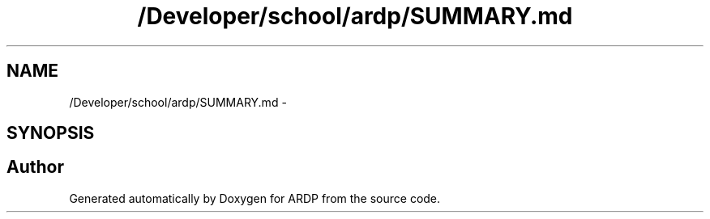 .TH "/Developer/school/ardp/SUMMARY.md" 3 "Tue Apr 26 2016" "Version 2.2.1" "ARDP" \" -*- nroff -*-
.ad l
.nh
.SH NAME
/Developer/school/ardp/SUMMARY.md \- 
.SH SYNOPSIS
.br
.PP
.SH "Author"
.PP 
Generated automatically by Doxygen for ARDP from the source code\&.
